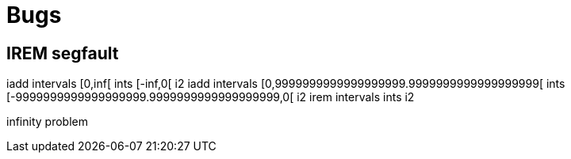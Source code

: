 = Bugs

== IREM segfault

iadd intervals [0,inf[ ints [-inf,0[ i2
iadd intervals [0,9999999999999999999.9999999999999999999[ ints [-9999999999999999999.9999999999999999999,0[ i2
irem intervals ints i2

infinity problem